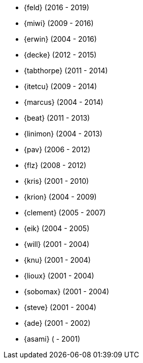 
* {feld} (2016 - 2019)
* {miwi} (2009 - 2016)
* {erwin} (2004 - 2016)
* {decke} (2012 - 2015)
* {tabthorpe} (2011 - 2014)
* {itetcu} (2009 - 2014)
* {marcus} (2004 - 2014)
* {beat} (2011 - 2013)
* {linimon} (2004 - 2013)
* {pav} (2006 - 2012)
* {flz} (2008 - 2012)
* {kris} (2001 - 2010)
* {krion} (2004 - 2009)
* {clement} (2005 - 2007)
* {eik} (2004 - 2005)
* {will} (2001 - 2004)
* {knu} (2001 - 2004)
* {lioux} (2001 - 2004)
* {sobomax} (2001 - 2004)
* {steve} (2001 - 2004)
* {ade} (2001 - 2002)
* {asami} ( - 2001)
